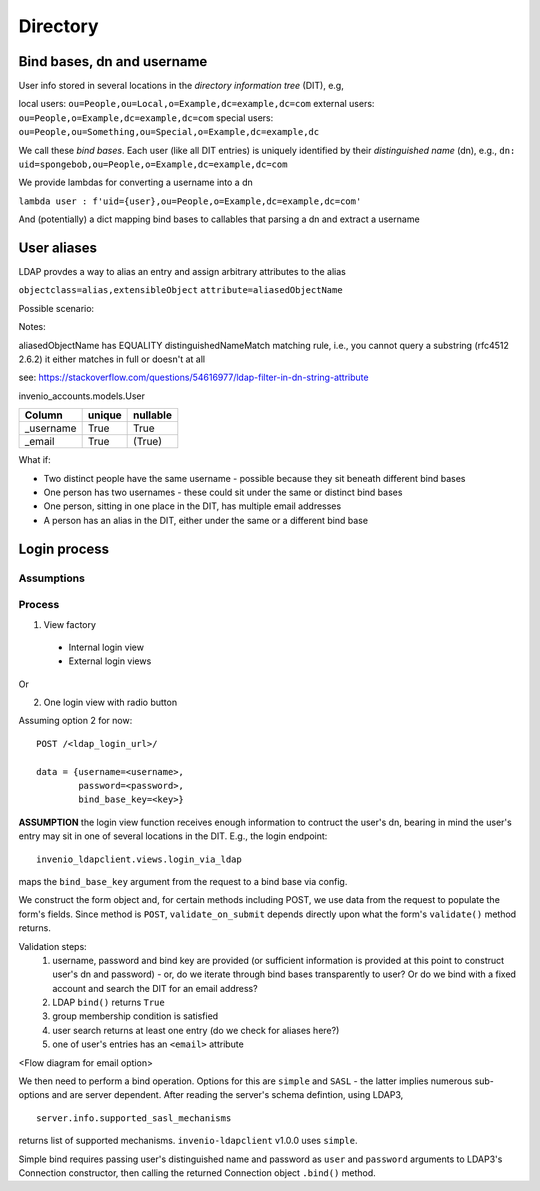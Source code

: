 =====================
Directory
=====================

---------------------------
Bind bases, dn and username
---------------------------
User info stored in several locations in the *directory information tree* (DIT), e.g,

local users: ``ou=People,ou=Local,o=Example,dc=example,dc=com``
external users: ``ou=People,o=Example,dc=example,dc=com``
special users: ``ou=People,ou=Something,ou=Special,o=Example,dc=example,dc``

We call these *bind bases*.  Each user (like all DIT entries) is uniquely identified by their *distinguished name* (dn), e.g., ``dn: uid=spongebob,ou=People,o=Example,dc=example,dc=com``

We provide lambdas for converting a username into a dn

``lambda user : f'uid={user},ou=People,o=Example,dc=example,dc=com'``


And (potentially) a dict mapping bind bases to callables that parsing a dn and extract a
username

---------------------------
User aliases
---------------------------
LDAP provdes a way to alias an entry and assign arbitrary attributes to the alias

``objectclass=alias,extensibleObject``
``attribute=aliasedObjectName``

Possible scenario:

Notes:

aliasedObjectName has EQUALITY distinguishedNameMatch matching rule,
i.e., you cannot query a substring (rfc4512 2.6.2) it either matches in full or doesn't at all

see:
https://stackoverflow.com/questions/54616977/ldap-filter-in-dn-string-attribute

invenio_accounts.models.User

=========       ======          ========     
Column		unique		nullable
=========       ======          ========     
_username	True		True
_email       	True		(True)
=========       ======          ========     

What if:

- Two distinct people have the same username - possible because they sit beneath different bind
  bases
- One person has two usernames - these could sit under the same or distinct bind bases
- One person, sitting in one place in the DIT, has multiple email addresses
- A person has an alias in the DIT, either under the same or a different bind base


---------------------------
Login process
---------------------------

^^^^^^^^^^^^^^^^^^^^^^^^^^^
Assumptions
^^^^^^^^^^^^^^^^^^^^^^^^^^^


^^^^^^^^^^^^^^^^^^^^^^^^^^^
Process
^^^^^^^^^^^^^^^^^^^^^^^^^^^

1. View factory

 - Internal login view
 - External login views

Or

2. One login view with radio button
   

Assuming option 2 for now::

  POST /<ldap_login_url>/

  data = {username=<username>,
          password=<password>,
	  bind_base_key=<key>}

**ASSUMPTION** the login view function receives enough information to contruct the user's dn, bearing in mind the user's entry may sit in one of several locations in the DIT.  E.g., the login endpoint::

  invenio_ldapclient.views.login_via_ldap

maps the ``bind_base_key`` argument from the request to a bind base via config.

We construct the form object and, for certain methods including POST, we use data from the request to populate the form's fields.  Since method is ``POST``,  ``validate_on_submit`` depends directly upon what the form's ``validate()`` method returns.

Validation steps:
 1. username, password and bind key are provided (or sufficient information is provided at this point to construct user's dn and password) - or, do we iterate through bind bases transparently to user?  Or do we bind with a fixed account and search the DIT for an email address?
 2. LDAP ``bind()`` returns ``True``
 3. group membership condition is satisfied
 4. user search returns at least one entry (do we check for aliases here?)
 5. one of user's entries has an ``<email>`` attribute

<Flow diagram for email option>

We then need to perform a bind operation.  Options for this are ``simple`` and ``SASL`` - the latter
implies numerous sub-options and are server dependent.  After reading the server's schema defintion, using LDAP3, ::

  server.info.supported_sasl_mechanisms

returns list of supported mechanisms.  ``invenio-ldapclient`` v1.0.0 uses ``simple``.

Simple bind requires passing user's distinguished name and password as ``user`` and ``password`` arguments to LDAP3's Connection constructor, then calling the returned Connection object ``.bind()`` method.



